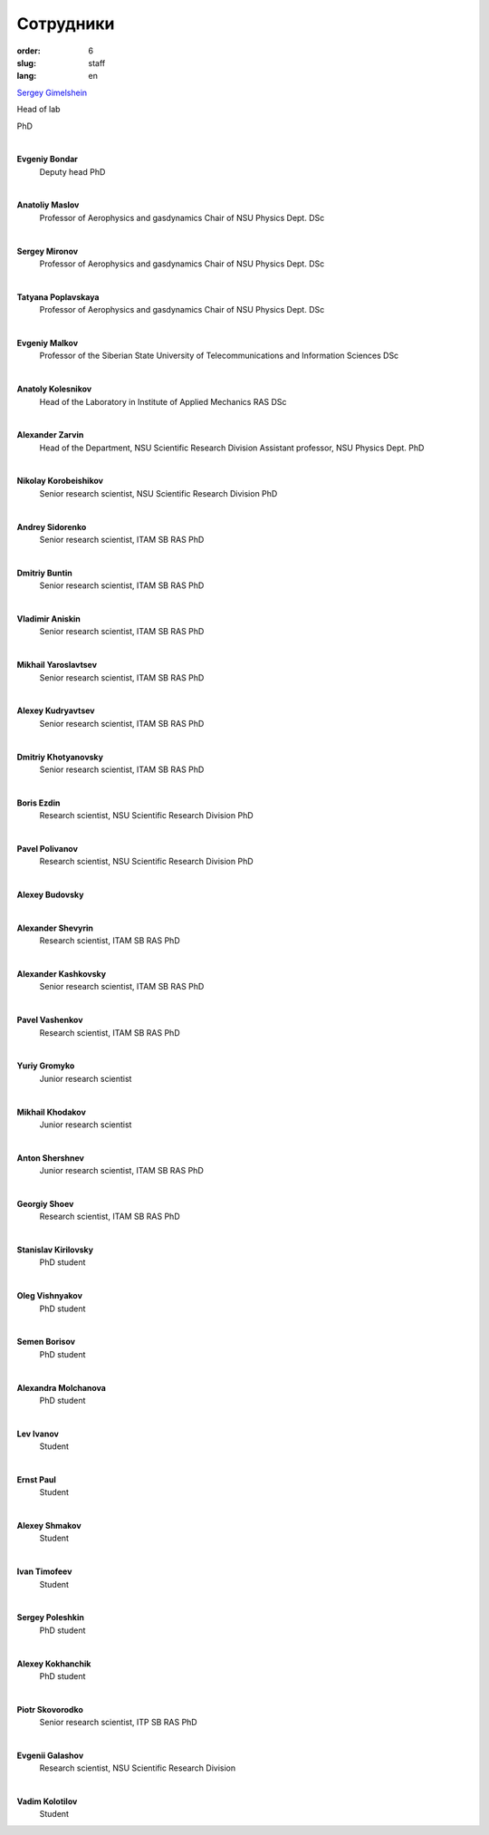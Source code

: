 Сотрудники
##########


:order: 6
:slug: staff
:lang: en

`Sergey Gimelshein <gimelshein.html>`_

Head of lab

PhD

|

**Evgeniy Bondar**
 Deputy head
 PhD

|

**Anatoliy Maslov**
 Professor of Aerophysics and gasdynamics Chair of NSU Physics Dept.
 DSc

|

**Sergey Mironov**
 Professor of Aerophysics and gasdynamics Chair of NSU Physics Dept.
 DSc

|

**Tatyana Poplavskaya**
 Professor of Aerophysics and gasdynamics Chair of NSU Physics Dept.
 DSc

|

**Evgeniy Malkov**
 Professor of the Siberian State University of Telecommunications and Information Sciences
 DSc

|

**Anatoly Kolesnikov**
 Head of the Laboratory in Institute of Applied Mechanics RAS
 DSc

|

**Alexander Zarvin**
 Head of the Department, NSU Scientific Research Division
 Assistant professor, NSU Physics Dept.
 PhD

|

**Nikolay Korobeishikov**
 Senior research scientist, NSU Scientific Research Division
 PhD

|

**Andrey Sidorenko**
 Senior research scientist, ITAM SB RAS
 PhD

|

**Dmitriy Buntin**
 Senior research scientist, ITAM SB RAS
 PhD

|

**Vladimir Aniskin**
 Senior research scientist, ITAM SB RAS
 PhD

|

**Mikhail Yaroslavtsev**
 Senior research scientist, ITAM SB RAS
 PhD

|

**Alexey Kudryavtsev**
 Senior research scientist, ITAM SB RAS
 PhD

|

**Dmitriy Khotyanovsky**
 Senior research scientist, ITAM SB RAS
 PhD

|

**Boris Ezdin**
 Research scientist, NSU Scientific Research Division
 PhD

|

**Pavel Polivanov**
 Research scientist, NSU Scientific Research Division
 PhD

|

**Alexey Budovsky**

|

**Alexander Shevyrin**
 Research scientist, ITAM SB RAS
 PhD

|

**Alexander Kashkovsky**
 Senior research scientist, ITAM SB RAS
 PhD

|

**Pavel Vashenkov**
 Research scientist, ITAM SB RAS
 PhD

|

**Yuriy Gromyko**
 Junior research scientist

|

**Mikhail Khodakov**
 Junior research scientist

|

**Anton Shershnev**
 Junior research scientist, ITAM SB RAS
 PhD

|

**Georgiy Shoev**
 Research scientist, ITAM SB RAS
 PhD

|

**Stanislav Kirilovsky**
 PhD student

|

**Oleg Vishnyakov**
 PhD student

|

**Semen Borisov**
 PhD student

|

**Alexandra Molchanova**
 PhD student

|

**Lev Ivanov**
 Student

|

**Ernst Paul**
 Student

|

**Alexey Shmakov**
 Student

|

**Ivan Timofeev**
 Student

|

**Sergey Poleshkin**
 PhD student

|

**Alexey Kokhanchik**
 PhD student

|

**Piotr Skovorodko**
 Senior research scientist, ITP SB RAS
 PhD

|

**Evgenii Galashov**
 Research scientist, NSU Scientific Research Division

|

**Vadim Kolotilov**
 Student
